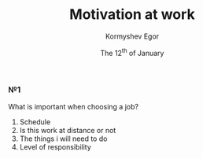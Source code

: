 #+TITLE: Motivation at work
#+DATE: The 12^th of January
#+AUTHOR: Kormyshev Egor

*** №1

What is important when choosing a job?

1) Schedule
2) Is this work at distance or not
3) The things i will need to do
4) Level of responsibility

